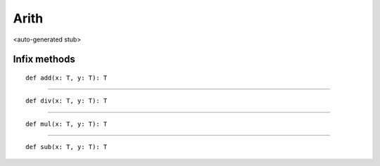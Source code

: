 
.. role:: black
.. role:: gray
.. role:: silver
.. role:: white
.. role:: maroon
.. role:: red
.. role:: fuchsia
.. role:: pink
.. role:: orange
.. role:: yellow
.. role:: lime
.. role:: green
.. role:: olive
.. role:: teal
.. role:: cyan
.. role:: aqua
.. role:: blue
.. role:: navy
.. role:: purple

.. _Arith:

Arith
=====

<auto-generated stub>

Infix methods
-------------

.. parsed-literal::

  :maroon:`def` add(x: T, y: T): T




*********

.. parsed-literal::

  :maroon:`def` div(x: T, y: T): T




*********

.. parsed-literal::

  :maroon:`def` mul(x: T, y: T): T




*********

.. parsed-literal::

  :maroon:`def` sub(x: T, y: T): T




